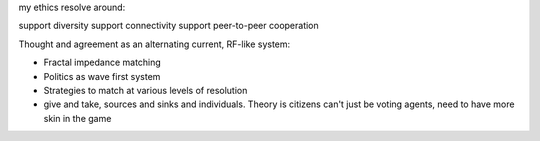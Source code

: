
my ethics resolve around:

support diversity
support connectivity
support peer-to-peer cooperation


Thought and agreement as an alternating current, RF-like system:

- Fractal impedance matching
- Politics as wave first system
- Strategies to match at various levels of resolution
- give and take, sources and sinks and individuals. Theory is citizens can't just be voting agents, need to have more skin in the game


